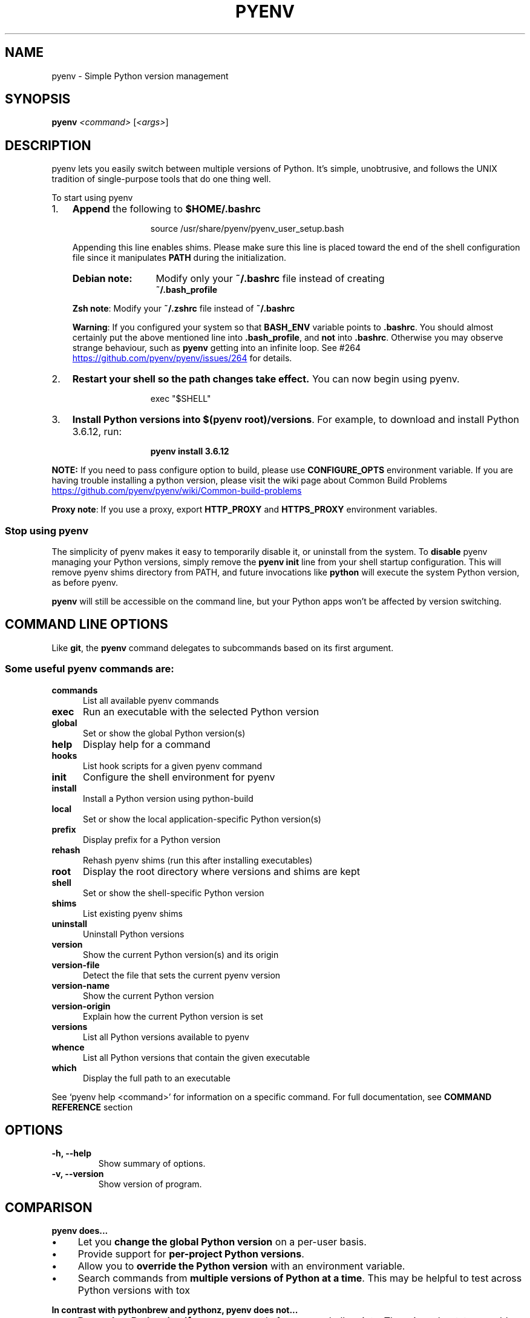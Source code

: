 .TH PYENV 1 "12 Dec 2020" "PYENV"
.SH NAME
pyenv \- Simple Python version management
.SH SYNOPSIS
.B pyenv
\fI\,<command> \/\fR[\fI\,<args>\/\fR]
.SH DESCRIPTION
pyenv lets you easily switch between multiple versions of Python\. It's simple, unobtrusive, and follows the UNIX tradition of single\-purpose tools that do one thing well\.
.P
 To start using pyenv
.IP "1." 3
\fBAppend\fR the following to \fB$HOME/.bashrc\fR
.P
.RS 15
source /usr/share/pyenv/pyenv_user_setup.bash
.RE
.\"OR
.\"\fBsh echo \-e \if command \-v pyenv 1>/dev/null 2>&1; then\en eval "$(pyenv init \-)"\enfi' >> ~/\.bashrc\fR
.RS 3
.P
.nh
Appending this line enables shims. Please make sure this line is placed toward the end of the shell configuration file since it manipulates \fBPATH\fR during the initialization\. 
.hy
.TP 13
.B Debian note:
Modify only your \fB~/\.bashrc\fR file instead of creating 
.br
\fB~/\.bash_profile\fR
.P
.RS 0
\fBZsh note\fR: Modify your \fB~/\.zshrc\fR file instead of  \fB~/\.bashrc\fR
.P
\fBWarning\fR: If you configured your system so  that \fBBASH_ENV\fR variable  points to \fB\.bashrc\fR\. You should almost certainly put the above mentioned line  into \fB\.bash_profile\fR, and \fBnot\fR into \fB\.bashrc\fR. Otherwise you may observe strange behaviour, such as \fBpyenv\fR getting into an infinite loop. See #264 
.UR https://github\.com/pyenv/pyenv/issues/264
.UE
for details.
.RE
.RE
.IP "2." 3
\fBRestart your shell so the path changes take effect\.\fR You can now begin using pyenv\. 
.P
.RS 15
exec "$SHELL"\fR
.RE
.IP "3." 3
\fBInstall Python versions into \fB$(pyenv root)/versions\fR\.\fR For example, to download and install Python 3\.6\.12, run:
.P
.RS 15
.B pyenv install 3.6.12\fR 
.RE
.P
\fBNOTE:\fR If you need to pass configure option to build, please use \fBCONFIGURE_OPTS\fR environment variable. If you are having trouble installing a python version, please visit the wiki page about Common Build Problems
.UR https://github\.com/pyenv/pyenv/wiki/Common\-build\-problems
.UE
.P
\fBProxy note\fR: If you use a proxy, export \fBHTTP_PROXY\fR and \fBHTTPS_PROXY\fR environment variables.
.P
.SS "Stop using pyenv"
The simplicity of pyenv makes it easy to temporarily disable it, or uninstall from the system\.
To \fBdisable\fR pyenv managing your Python versions, simply remove the \fBpyenv init\fR line from your shell startup configuration\. This will remove pyenv shims directory from PATH, and future invocations like \fBpython\fR will execute the system Python version, as before pyenv\.
.IP "" 0
.P
\fBpyenv\fR will still be accessible on the command line, but your Python apps won't be affected by version switching\.
.IP "" 0
.SH COMMAND LINE OPTIONS
Like \fBgit\fR, the \fBpyenv\fR command delegates to subcommands based on its first argument\.
.SS "Some useful pyenv commands are:"
.TP 5
.B commands
List all available pyenv commands
.TP
.B exec
Run an executable with the selected Python version
.TP
.B global
Set or show the global Python version(s)
.TP
.B help
Display help for a command
.TP
.B hooks
List hook scripts for a given pyenv command
.TP
.B init
Configure the shell environment for pyenv
.TP
.B install
Install a Python version using python\-build
.TP
.B local
Set or show the local application\-specific Python version(s)
.TP
.B prefix
Display prefix for a Python version
.TP
.B rehash
Rehash pyenv shims (run this after installing executables)
.TP
.B root
Display the root directory where versions and shims are kept
.TP
.B shell
Set or show the shell\-specific Python version
.TP
.B shims
List existing pyenv shims
.TP
.B uninstall
Uninstall Python versions
.TP
.B version
Show the current Python version(s) and its origin
.TP
.B version\-file
Detect the file that sets the current pyenv version
.TP
.B version\-name
Show the current Python version
.TP
.B version\-origin
Explain how the current Python version is set
.TP
.B versions
List all Python versions available to pyenv
.TP
.B whence
List all Python versions that contain the given executable
.TP
.B which
Display the full path to an executable
.PP
See `pyenv help <command>' for information on a specific command.
For full documentation, see \fBCOMMAND REFERENCE\fR section 
.SH OPTIONS
.TP
.B \-h, \-\-help
Show summary of options.
.TP
.B \-v, \-\-version
Show version of program.
.SH COMPARISON
.P
.B "pyenv does\|\.\|\.\|\.
.P
.IP \(bu 4
Let you \fBchange the global Python version\fR on a per\-user basis\.
.IP \(bu 4
Provide support for \fBper\-project Python versions\fR\.
.IP \(bu 4
Allow you to \fBoverride the Python version\fR with an environment variable\.
.IP \(bu 4
Search commands from \fBmultiple versions of Python at a time\fR\. This may be helpful to test across Python versions with tox
.IP "" 0
.P
.B "In contrast with pythonbrew and pythonz, pyenv does not\|\.\|\.\|\."
.IP \(bu 4
\fBDepend on Python itself\.\fR pyenv was made from pure shell scripts\. There is no bootstrap problem of Python\.
.IP \(bu 4
\fBNeed to be loaded into your shell\.\fR Instead, pyenv's shim approach works by adding a directory to your \fB$PATH\fR\.
.IP \(bu 4
\fBManage virtualenv\.\fR Of course, you can create virtualenv  yourself, or pyenv\-virtualenv  to automate the process\.
.SH "How It Works"
At a high level, pyenv intercepts Python commands using shim executables injected into your \fBPATH\fR, determines which Python version has been specified by your application, and passes your commands along to the correct Python installation\.
.SS "Understanding PATH"
When you run a command like \fBpython\fR or \fBpip\fR, your operating system searches through a list of directories to find an executable file with that name\. This list of directories lives in an environment variable called \fBPATH\fR, with each directory in the list separated by a colon:
.IP "" 4
.nf
/usr/local/bin:/usr/bin:/bin
.fi
.IP "" 0
.P
Directories in \fBPATH\fR are searched from left to right, so a matching executable in a directory at the beginning of the list takes precedence over another one at the end\. In this example, the \fB/usr/local/bin\fR directory will be searched first, then \fB/usr/bin\fR, then \fB/bin\fR\.
.SS "Understanding Shims"
pyenv works by inserting a directory of \fIshims\fR at the front of your \fBPATH\fR:
.IP "" 4
.nf
$(pyenv root)/shims:/usr/local/bin:/usr/bin:/bin
.fi
.IP "" 0
.P
Through a process called \fIrehashing\fR, pyenv maintains shims in that directory to match every Python command (\fBpython\fR,\fBpip\fR,etc...) across every installed version of Python 
.P
Shims are lightweight executables that simply pass your command along to pyenv\. So with pyenv installed, when you run, say, \fBpip\fR, your operating system will do the following:
.IP \(bu 4
Search your \fBPATH\fR for an executable file named \fBpip\fR
.IP \(bu 4
Find the pyenv shim named \fBpip\fR at the beginning of your \fBPATH\fR
.IP \(bu 4
Run the shim named \fBpip\fR, which in turn passes the command along to pyenv
.IP "" 0
.SS "Choosing the Python Version"
When you execute a shim, pyenv determines which Python version to use by reading it from the following sources, in this order:
.IP "1." 4
The \fBPYENV_VERSION\fR environment variable (if specified)\. You can use the \fBpyenv shell\fR command to set this environment variable in your current shell session\.
.IP "2." 4
The application\-specific \fB\.python\-version\fR file in the current directory (if present)\. You can modify the current directory's \fB\.python\-version\fR file with the \fBpyenv local\fR command\.
.IP "3." 4
The first \fB\.python\-version\fR file found (if any) by searching each parent directory, until reaching the root of your filesystem\.
.IP "4." 4
The global \fB$(pyenv root)/version\fR file\. You can modify this file using the \fBpyenv global\fR  command\. If the global version file is not present, pyenv assumes you want to use the "system" Python\. (In other words, whatever version would run if pyenv weren't in your \fBPATH\fR\.)
.IP "" 0
.P
.nh
\fBNOTE:\fR You can activate multiple versions at the same time, including multiple versions of Python2 or Python3 simultaneously\. This allows for parallel usage of Python2 and Python3, and is required with tools like \fBtox\fR\. For example, to set your path to first use your \fBsystem\fR Python and Python3 (set to 2\.7\.9 and 3\.4\.2 in this example), but also have Python 3\.3\.6, 3\.2, and 2\.5 available on your \fBPATH\fR, one would first \fBpyenv install\fR the missing versions, then set \fBpyenv global system 3\.3\.6 3\.2 2\.5\fR\. At this point, one should be able to find the full executable path to each of these using \fBpyenv which\fR, e\.g\. \fBpyenv which python2\.5\fR (should display \fB$(pyenv root)/versions/2\.5/bin/python2\.5\fR), or \fBpyenv which python3\.4\fR (should display path to system Python3)\. You can also specify multiple versions in a \fB\.python\-version\fR file, separated by newlines or any whitespace\.
hy
.SS "Locating the Python Installation"
Once pyenv has determined which version of Python your application has specified, it passes the command along to the corresponding Python installation\.
.P
Each Python version is installed into its own directory under 
.nf
\fB$(pyenv root)/versions\fR\.
.fi
.P
For example, you might have these versions installed:
.IP \(bu 4
\fB$(pyenv root)/versions/2\.7\.8/\fR
.IP \(bu 4
\fB$(pyenv root)/versions/3\.4\.2/\fR
.IP \(bu 4
\fB$(pyenv root)/versions/pypy\-2\.4\.0/\fR
.IP "" 0
.P
As far as pyenv is concerned, version names are simply the directories in \fB$(pyenv root)/versions\fR\.
.SS "Managing Virtual Environments"
There is a pyenv plugin named pyenv\-virtualenv which comes with various features to help pyenv users to manage virtual environments created by virtualenv or Anaconda\. Because the \fBactivate\fR script of those virtual environments are relying on mutating \fB$PATH\fR variable of user's interactive shell, it will intercept pyenv's shim style command execution hooks\. We'd recommend to install pyenv\-virtualenv as well if you have some plan to play with those virtual environments\.

.SH "Advanced Configuration"
Skip this section unless you must know what every line in your shell profile is doing\.
.P
\fBpyenv init\fR is the only command that crosses the line of loading extra commands into your shell\. Coming from rvm, some of you might be opposed to this idea\. Here's what \fBpyenv init\fR actually does:
.IP "1." 4
\fBSets up your shims path\.\fR This is the only requirement for pyenv to function properly\. You can do this by hand by prepending \fB$(pyenv root)/shims\fR to your \fB$PATH\fR\.
.IP "2." 4
\fBRehashes shims\.\fR From time to time you'll need to rebuild your shim files\. Doing this on init makes sure everything is up to date\. You can always run \fBpyenv rehash\fR manually\.
.IP "3." 4
\fBInstalls the sh dispatcher\.\fR This bit is also optional, but allows pyenv and plugins to change variables in your current shell, making commands like \fBpyenv shell\fR possible\. The sh dispatcher doesn't do anything crazy like override \fBcd\fR or hack your shell prompt, but if for some reason you need \fBpyenv\fR to be a real script rather than a shell function, you can safely skip it\.
.IP "" 0
.P
To see exactly what happens under the hood for yourself, run \fB"pyenv init \-"\fR\.
.SH "Uninstalling Python Versions"
As time goes on, you will accumulate Python versions in your \fB$(pyenv root)/versions\fR directory\.
.P
To remove old Python versions, \fBpyenv uninstall\fR command to automate the removal process\.
.P
Alternatively, simply \fBrm \-rf\fR the directory of the version you want to remove\. You can find the directory of a particular Python version with the \fBpyenv prefix\fR command, 
.P
e\.g\. \fBpyenv prefix 2\.6\.8\fR\.
.SH "Command Reference"
.P
The most common subcommands are:
.SS "pyenv commands"
Lists all available pyenv commands\.
.SS "pyenv local"
Sets a local application\-specific Python version by writing the version name to a \fB\.python\-version\fR file in the current directory\. This version overrides the global version, and can be overridden itself by setting the \fBPYENV_VERSION\fR environment variable or with the \fBpyenv shell\fR command\.
.IP "" 4
.nf
$ pyenv local 2\.7\.6
.fi
.IP "" 0
.P
When run without a version number, \fBpyenv local\fR reports the currently configured local version\. You can also unset the local version:
.IP "" 4
.nf
$ pyenv local \-\-unset
.fi
.IP "" 0
.P
Previous versions of pyenv stored local version specifications in a file named \fB\.pyenv\-version\fR\. For backwards compatibility, pyenv will read a local version specified in an \fB\.pyenv\-version\fR file, but a \fB\.python\-version\fR file in the same directory will take precedence\.
.P
You can specify multiple versions as local Python at once\.
.P
Let's say if you have two versions of 2\.7\.6 and 3\.3\.3\. If you prefer 2\.7\.6 over 3\.3\.3,
.IP "" 4
.nf
$ pyenv local 2\.7\.6 3\.3\.3
$ pyenv versions
  system
* 2\.7\.6 (set by /Users/yyuu/path/to/project/\.python\-version)
* 3\.3\.3 (set by /Users/yyuu/path/to/project/\.python\-version)
$ python \-\-version
Python 2\.7\.6
$ python2\.7 \-\-version
Python 2\.7\.6
$ python3\.3 \-\-version
Python 3\.3\.3
.fi
.IP "" 0
.P
or, if you prefer 3\.3\.3 over 2\.7\.6,
.IP "" 4
.nf
$ pyenv local 3\.3\.3 2\.7\.6
$ pyenv versions
  system
* 2\.7\.6 (set by /Users/yyuu/path/to/project/\.python\-version)
* 3\.3\.3 (set by /Users/yyuu/path/to/project/\.python\-version)
  venv27
$ python \-\-version
Python 3\.3\.3
$ python2\.7 \-\-version
Python 2\.7\.6
$ python3\.3 \-\-version
Python 3\.3\.3
.fi
.IP "" 0
.SS "pyenv global"
Sets the global version of Python to be used in all shells by writing the version name to the \fB~/\.pyenv/version\fR file\. This version can be overridden by an application\-specific \fB\.python\-version\fR file, or by setting the \fBPYENV_VERSION\fR environment variable\.
.IP "" 4
.nf
$ pyenv global 2\.7\.6
.fi
.IP "" 0
.P
The special version name \fBsystem\fR tells pyenv to use the system Python (detected by searching your \fB$PATH\fR)\.
.P
When run without a version number, \fBpyenv global\fR reports the currently configured global version\.
.P
You can specify multiple versions as global Python at once\.
.P
Let's say if you have two versions of 2\.7\.6 and 3\.3\.3\. If you prefer 2\.7\.6 over 3\.3\.3,
.IP "" 4
.nf
$ pyenv global 2\.7\.6 3\.3\.3
$ pyenv versions
  system
* 2\.7\.6 (set by /Users/yyuu/\.pyenv/version)
* 3\.3\.3 (set by /Users/yyuu/\.pyenv/version)
$ python \-\-version
Python 2\.7\.6
$ python2\.7 \-\-version
Python 2\.7\.6
$ python3\.3 \-\-version
Python 3\.3\.3
.fi
.IP "" 0
.P
or, if you prefer 3\.3\.3 over 2\.7\.6,
.IP "" 4
.nf
$ pyenv global 3\.3\.3 2\.7\.6
$ pyenv versions
  system
* 2\.7\.6 (set by /Users/yyuu/\.pyenv/version)
* 3\.3\.3 (set by /Users/yyuu/\.pyenv/version)
  venv27
$ python \-\-version
Python 3\.3\.3
$ python2\.7 \-\-version
Python 2\.7\.6
$ python3\.3 \-\-version
Python 3\.3\.3
.fi
.IP "" 0
.SS "pyenv shell"
Sets a shell\-specific Python version by setting the \fBPYENV_VERSION\fR environment variable in your shell\. This version overrides application\-specific versions and the global version\.
.IP "" 4
.nf
$ pyenv shell pypy\-2\.2\.1
.fi
.IP "" 0
.P
When run without a version number, \fBpyenv shell\fR reports the current value of \fBPYENV_VERSION\fR\. You can also unset the shell version:
.IP "" 4
.nf
$ pyenv shell \-\-unset
.fi
.IP "" 0
.P
Note that you'll need pyenv's shell integration enabled (step 3 of the installation instructions) in order to use this command\. If you prefer not to use shell integration, you may simply set the \fBPYENV_VERSION\fR variable yourself:
.IP "" 4
.nf
$ export PYENV_VERSION=pypy\-2\.2\.1
.fi
.IP "" 0
.P
You can specify multiple versions via \fBPYENV_VERSION\fR at once\.
.P
Let's say if you have two versions of 2\.7\.6 and 3\.3\.3\. If you prefer 2\.7\.6 over 3\.3\.3,
.IP "" 4
.nf
$ pyenv shell 2\.7\.6 3\.3\.3
$ pyenv versions
  system
* 2\.7\.6 (set by PYENV_VERSION environment variable)
* 3\.3\.3 (set by PYENV_VERSION environment variable)
$ python \-\-version
Python 2\.7\.6
$ python2\.7 \-\-version
Python 2\.7\.6
$ python3\.3 \-\-version
Python 3\.3\.3
.fi
.IP "" 0
.P
or, if you prefer 3\.3\.3 over 2\.7\.6,
.IP "" 4
.nf
$ pyenv shell 3\.3\.3 2\.7\.6
$ pyenv versions
  system
* 2\.7\.6 (set by PYENV_VERSION environment variable)
* 3\.3\.3 (set by PYENV_VERSION environment variable)
  venv27
$ python \-\-version
Python 3\.3\.3
$ python2\.7 \-\-version
Python 2\.7\.6
$ python3\.3 \-\-version
Python 3\.3\.3
.fi
.IP "" 0
.SS "pyenv install"
Install a Python version 
.IP "" 4
.nf
Usage: pyenv install [\-f] [\-kvp] <version>
       pyenv install [\-f] [\-kvp] <definition\-file>
       pyenv install \-l|\-\-list

  \-l, \-\-list             List all available versions
  \-f, \-\-force            Install even if the version appears to be installed 
  					already
  \-s, \-\-skip\-existing    Skip the installation if the version appears to be
  					installed already

  python\-build options:

  \-k, \-\-keep        Keep source tree in $PYENV_BUILD_ROOT after installation
                    (defaults to $PYENV_ROOT/sources)
  \-v, \-\-verbose     Verbose mode: print compilation status to stdout
  \-p, \-\-patch       Apply a patch from stdin before building
  \-g, \-\-debug       Build a debug version
.fi
.IP "" 0
.P
To list the all available versions of Python, including Anaconda, Jython, pypy, and stackless, use:
.IP "" 4
.nf
$ pyenv install \-\-list
.fi
.IP "" 0
.P
Then install the desired versions:
.IP "" 4
.nf
$ pyenv install 2\.7\.6
$ pyenv install 2\.6\.8
$ pyenv versions
  system
  2\.6\.8
* 2\.7\.6 (set by /home/yyuu/\.pyenv/version)
.fi
.IP "" 0
.SS "pyenv uninstall"
Uninstall Python versions\.
.IP "" 4
.nf
Usage: pyenv uninstall [\-f|\-\-force] <version1> <version2> <..>

   \-f  Attempt to remove the specified version without prompting
       for confirmation\. If the version does not exist, do not
       display an error message\.
.fi
.IP "" 0
.SS "pyenv rehash"
Installs shims for all Python binaries known to pyenv (i\.e\., \fB~/\.pyenv/versions/*/bin/*\fR)\. Run this command after you install a new version of Python, or install a package that provides binaries\.
.IP "" 4
.nf
$ pyenv rehash
.fi
.IP "" 0
.SS "pyenv version"
Displays the currently active Python version, along with information on how it was set\.
.IP "" 4
.nf
$ pyenv version
2\.7\.6 (set by /home/yyuu/\.pyenv/version)
.fi
.IP "" 0
.SS "pyenv versions"
Lists all Python versions known to pyenv, and shows an asterisk next to the currently active version\.
.IP "" 4
.nf
$ pyenv versions
  2\.5\.6
  2\.6\.8
* 2\.7\.6 (set by /home/yyuu/\.pyenv/version)
  3\.3\.3
  jython\-2\.5\.3
  pypy\-2\.2\.1
.fi
.IP "" 0
.SS "pyenv which"
Displays the full path to the executable that pyenv will invoke when you run the given command\.
.IP "" 4
.nf
$ pyenv which python3\.3
/home/yyuu/\.pyenv/versions/3\.3\.3/bin/python3\.3
.fi
.IP "" 0
.SS "pyenv whence"
Lists all Python versions with the given command installed\.
.IP "" 4
.nf
$ pyenv whence 2to3
2\.6\.8
2\.7\.6
3\.3\.3
.fi
.IP "" 0
.SH "Environment variables"
You can affect how pyenv operates with the following settings:
.TP 28
.B name (default)
.B description
.TP 28
.B PYENV_VERSION
Specifies the Python version to be used. Also see \fBpyenv shell\fR
.TP
.B PYENV_ROOT (\fB~/.pyenv\fR)
Defines the directory under which Python versions and shims reside. Also see \fBpyenv root\fR
.TP
.B PYENV_DEBUG
Outputs debug information. 
.br
Also as: \fBpyenv --debug <subcommand>\fR
.TP
.B PYENV_HOOK_PATH
Colon\-separated list of paths searched for pyenv hooks\.
.TP
.B PYENV_DIR (\fB$PWD\fR)
Directory to start searching for \fB\.python\-version\fR files\.
.TP
.B HTTP_PROXY,HTTPS_PROXY
Proxy Variables
.TP
.B CONFIGURE_OPTS
Pass configure options to build.
.TP
.B PYTHON_BUILD_ARIA2_OPTS
Used to pass additional parameters to \fBaria2\fR 
.UR https://aria2\.github\.io/
.UE
If the \fBaria2c\fR binary is available on PATH, pyenv uses \fBaria2c\fR instead of \fBcurl\fR or \fBwget\fR to download the Python Source code\. If you have an unstable internet connection, you can use this variable to instruct \fBaria2\fR to accelerate the download\.
In most cases, you will only need to use \fB\-x 10 \-k 1M\fR as value to \fBPYTHON_BUILD_ARIA2_OPTS\fR environment variable
.SH "License"
The \fBMIT\fR License
